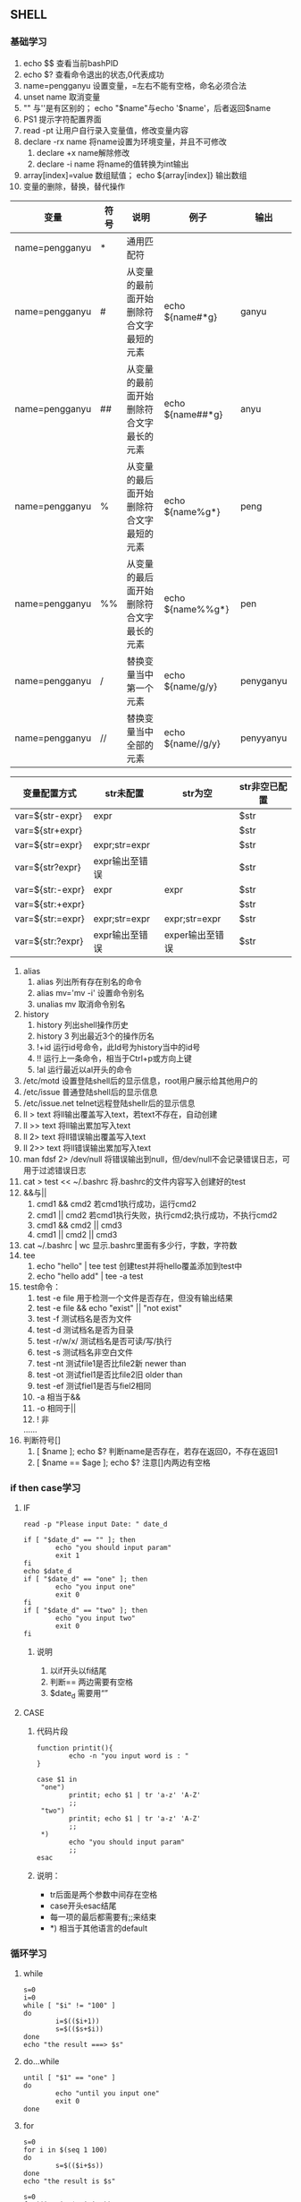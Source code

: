 ** SHELL
*** 基础学习
1) echo $$ 查看当前bashPID
2) echo $? 查看命令退出的状态,0代表成功
3) name=pengganyu 设置变量，=左右不能有空格，命名必须合法
4) unset name 取消变量
5) "" 与''是有区别的； echo "$name"与echo '$name'，后者返回$name
6) PS1 提示字符配置界面
7) read -pt 让用户自行录入变量值，修改变量内容
8) declare -rx name  将name设置为环境变量，并且不可修改
   1) declare +x name解除修改
   2) declare -i name 将name的值转换为int输出
9) array[index]=value 数组赋值；  echo ${array[index]} 输出数组
10) 变量的删除，替换，替代操作
|----------------+------+------------------------------------------+-------------------+-----------|
| 变量           | 符号 | 说明                                     | 例子              | 输出      |
|----------------+------+------------------------------------------+-------------------+-----------|
| name=pengganyu | *    | 通用匹配符                               |                   |           |
| name=pengganyu | #    | 从变量的最前面开始删除符合文字最短的元素 | echo ${name#*g}   | ganyu     |
| name=pengganyu | ##   | 从变量的最前面开始删除符合文字最长的元素 | echo ${name##*g}  | anyu      |
| name=pengganyu | %    | 从变量的最后面开始删除符合文字最短的元素 | echo ${name%g*}   | peng      |
| name=pengganyu | %%   | 从变量的最后面开始删除符合文字最长的元素 | echo ${name%%g*}  | pen       |
| name=pengganyu | /    | 替换变量当中第一个元素                   | echo ${name/g/y}  | penyganyu |
| name=pengganyu | //   | 替换变量当中全部的元素                   | echo ${name//g/y} | penyyanyu |
|----------------+------+------------------------------------------+-------------------+-----------|

|------------------+----------------+-----------------+---------------|
| 变量配置方式     | str未配置      | str为空         | str非空已配置 |
|------------------+----------------+-----------------+---------------|
| var=${str-expr}  | expr           |                 | $str          |
| var=${str+expr}  |                |                 | $str          |
| var=${str=expr}  | expr;str=expr  |                 | $str          |
| var=${str?expr}  | expr输出至错误 |                 | $str          |
| var=${str:-expr} | expr           | expr            | $str          |
| var=${str:+expr} |                |                 | $str          |
| var=${str:=expr} | expr;str=expr  | expr;str=expr   | $str          |
| var=${str:?expr} | expr输出至错误 | exper输出至错误 | $str          |
|------------------+----------------+-----------------+---------------|

1) alias
   1) alias 列出所有存在别名的命令
   2) alias mv='mv -i'  设置命令别名
   3) unalias mv 取消命令别名
2) history
   1) history 列出shell操作历史
   2) history 3 列出最近3个的操作历名
   3) !+id 运行id号命令，此Id号为history当中的id号
   4) !! 运行上一条命令，相当于Ctrl+p或方向上键
   5) !al 运行最近以al开头的命令
3) /etc/motd 设置登陆shell后的显示信息，root用户展示给其他用户的
4) /etc/issue 普通登陆shell后的显示信息
5) /etc/issue.net telnet远程登陆shellr后的显示信息
6) ll > text  将ll输出覆盖写入text，若text不存在，自动创建
7) ll >> text  将ll输出累加写入text
8) ll 2> text   将ll错误输出覆盖写入text
9) ll 2>> text   将ll错误输出累加写入text
10) man fdsf 2> /dev/null 将错误输出到null，但/dev/null不会记录错误日志，可用于过滤错误日志
11) cat > test << ~/.bashrc  将.bashrc的文件内容写入创建好的test
12) &&与||
    1) cmd1 && cmd2 若cmd1执行成功，运行cmd2
    2) cmd1 || cmd2 若cmd1执行失败，执行cmd2;执行成功，不执行cmd2
    3) cmd1 && cmd2 || cmd3
    4) cmd1 || cmd2 || cmd3
13) cat ~/.bashrc | wc  显示.bashrc里面有多少行，字数，字符数
14) tee
    1) echo "hello" | tee test  创建test并将hello覆盖添加到test中
    2) echo "hello add" | tee -a test
15) test命令：
    1) test -e file 用于检测一个文件是否存在，但没有输出结果
    2) test -e file && echo "exist" || "not exist"
    3) test -f 测试档名是否为文件
    4) test -d 测试档名是否为目录
    5) test -r/w/x/ 测试档名是否可读/写/执行
    6) test -s 测试档名非空白文件
    7) test -nt 测试file1是否比file2新  newer than
    8) test -ot 测试fiel1是否比file2旧  older than
    9) test -ef 测试fiel1是否与fiel2相同
    10) -a 相当于&&
    11) -o 相同于||
    12) ! 非
    ......
16) 判断符号[]
    1) [ $name ]; echo $?   判断name是否存在，若存在返回0，不存在返回1
    2) [ $name == $age ]; echo $?     注意[]内两边有空格

*** if then case学习
**** IF
#+BEGIN_SRC shell
read -p "Please input Date: " date_d

if [ "$date_d" == "" ]; then
        echo "you should input param"
        exit 1
fi
echo $date_d
if [ "$date_d" == "one" ]; then
        echo "you input one"
        exit 0
fi
if [ "$date_d" == "two" ]; then
        echo "you input two"
        exit 0
fi
#+END_SRC
***** 说明
1. 以if开头以fi结尾
2. 判断== 两边需要有空格
3. $date_d 需要用“”

**** CASE
***** 代码片段
#+BEGIN_SRC shell
function printit(){
        echo -n "you input word is : "
}

case $1 in
 "one")
        printit; echo $1 | tr 'a-z' 'A-Z'
        ;;
 "two")
        printit; echo $1 | tr 'a-z' 'A-Z'
        ;;
 *)
        echo "you should input param"
        ;;
esac
#+END_SRC
*****  说明：
- tr后面是两个参数中间存在空格
- case开头esac结尾
- 每一项的最后都需要有;;来结束
- *) 相当于其他语言的default

*** 循环学习
**** while
#+BEGIN_SRC shell
s=0
i=0
while [ "$i" != "100" ]
do
        i=$(($i+1))
        s=$(($s+$i))
done
echo "the result ===> $s"
#+END_SRC

**** do...while
#+BEGIN_SRC shell
until [ "$1" == "one" ]
do
        echo "until you input one"
        exit 0
done
#+END_SRC

**** for
#+BEGIN_SRC shell
s=0
for i in $(seq 1 100)
do
        s=$(($i+$s))
done
echo "the result is $s"
#+END_SRC

#+BEGIN_SRC shell
s=0
for((i=1;i<=$1;i=i+1))
do
        s=$(($s+$i))
done
echo "the result is $s"
#+END_SRC       

*** shell debug
1. sh -n：不执行shell脚本，查看shell是否存在问题
2. sh -v：将shell内容打印
3. sh -x：运行脚本，并实时输出脚本内容及执行信息
* Linux使用者管理
** 账号与群组
1. /etc/passwd：用来存放user信息
2. /etc/shadow：用来存放user的密码
3. /etc/group：用来存放group信息
4. /etc/gshadow：用来存放group的shadow信息
** 账号管理
*** 创建用户
**** useradd命令
1. -u 指定用户uid
2. -g 指定用户gid
3. -D 查看创建用户的默认参数

**** 用户创建与查看

#+BEGIN_SRC shell
1. 创建用户
[root@localhost home]# useradd yunji

2. 查看用户信息
[root@localhost home]# grep yunji /etc/passwd /etc/shadow /etc/group                     
/etc/passwd:yunji:x:1002:1003::/home/yunji:/bin/bash
/etc/shadow:yunji:!!:16672:0:99999:7:::
/etc/group:yunji:x:1003:

3. 修改用户密码
[root@localhost home]# passwd yunji更改用户 yunji 的密码 。
新的 密码：
重新输入新的 密码：
passwd：所有的身份验证令牌已经成功更新。

4. 再次查看用户信息
[root@localhost home]# grep yunji /etc/passwd /etc/shadow /etc/group
/etc/passwd:yunji:x:1002:1003::/home/yunji:/bin/bash
/etc/shadow:yunji:$6$LglkJeL3$j3LYFBunaa71flFwu9sp0wmBqdMs3kFpotN2PUFBtFXBd.jbq5YmN.rigBVP/iuai6Sn0sdp12HH.py6zWr3m/:16672:0:99999:7:::
/etc/group:yunji:x:1003:

5. 用新建的用户登录
 ~  ssh yunji@10.211.55.8
yunji@10.211.55.8's password: 
[yunji@localhost home]$ ll
总用量 0
drwxr-xr-x. 3 root  root  24 8月  25 16:55 pengganyu
drwxr-xr-x. 2 root  root   6 8月  25 19:45 pgy
drwx------. 2 pgy2  pgy2  59 8月  25 19:33 pgy2
drwx------. 2 yunji yunji 59 8月  25 19:46 yunji

6. 登录root账号修改用户密码
[root@localhost ~]# echo "123" | passwd --stdin yunji
更改用户 yunji 的密码 。
passwd：所有的身份验证令牌已经成功更新。

7. 删除用户
[root@localhost home]# userdel -r pgy
-r 连主目录一同删除
#+END_SRC

说明：
1. 此刻的用户是不能使用的，因为shadow里面是没有密码的
2. 用户默认创建的时候会在/home目录下以用户名做为一个主目录
3. 默认创建会在gid当中创建一个与user一样的组名称
4. 当修改了密码之后，就可以在shadow里面看到密码的密文
5. 当以新建的用户进来之后，权限自动切换至新建的用户

**** passwd参数
+ -S：用户的状态
#+BEGIN_SRC sehll
[root@localhost ~]# passwd -S yunji
yunji PS 2015-08-25 0 99999 7 -1 (密码已设置，使用 SHA512 算法。)
#+END_SRC

+ -l：锁定用户密码：在密码前面添加!!
#+BEGIN_SRC shell
[root@localhost ~]# grep yunji /etc/shadow
yunji:$6$rpQH/xUu$wr.DX9Vp/GNWGxR1gZH9S8.OAeZnBILtnTSFpJBNm2aaF0CiQxeVPygntPNfleAZPJY/0nEj2SfWtr/.pJrn.0:16672:0:99999:7:::
[root@localhost ~]# passwd -l yunji
锁定用户 yunji 的密码 。
passwd: 操作成功
[root@localhost ~]# passwd -S yunji
yunji LK 2015-08-25 0 99999 7 -1 (密码已被锁定。)
[root@localhost ~]# grep yunji /etc/shadow
yunji:!!$6$rpQH/xUu$wr.DX9Vp/GNWGxR1gZH9S8.OAeZnBILtnTSFpJBNm2aaF0CiQxeVPygntPNfleAZPJY/0nEj2SfWtr/.pJrn.0:16672:0:99999:7:::
#+END_SRC
说明：锁定密码相当于在密码前面添加了!!

+ -u：解除锁定
#+BEGIN_SRC shell
[root@localhost ~]# passwd -u yunji
解锁用户 yunji 的密码。
passwd: 操作成功
[root@localhost ~]# passwd -S yunji
yunji PS 2015-08-25 0 99999 7 -1 (密码已设置，使用 SHA512 算法。)
[root@localhost ~]# grep yunji /etc/shadow
yunji:$6$rpQH/xUu$wr.DX9Vp/GNWGxR1gZH9S8.OAeZnBILtnTSFpJBNm2aaF0CiQxeVPygntPNfleAZPJY/0nEj2SfWtr/.pJrn.0:16672:0:99999:7:::
#+END_SRC

+ -d：删除用户密码
#+BEGIN_SRC shell
[root@localhost ~]# passwd -d yunji
清除用户的密码 yunji。
passwd: 操作成功
[root@localhost ~]# grep yunji /etc/shadow
yunji::16672:0:99999:7:::
#+END_SRC

+ --stdin：修改用户密码
#+BEGIN_SRC shell
[root@localhost ~]# echo "1234" |passwd --stdin yunji
更改用户 yunji 的密码 。
passwd：所有的身份验证令牌已经成功更新。
#+END_SRC

**** chage 
+ 让用户登录后修改密码
#+BEGIN_SRC shell
[root@localhost ~]# chage -d 0 yunji

➜  ~  ssh yunji@10.211.55.8 
yunji@10.211.55.8's password: 
Permission denied, please try again.
yunji@10.211.55.8's password: 
You are required to change your password immediately (root enforced)
Last failed login: Tue Aug 25 20:14:39 CST 2015 from 10.211.55.2 on ssh:notty
There were 3 failed login attempts since the last successful login.
Last login: Tue Aug 25 19:53:03 2015 from 10.211.55.2
WARNING: Your password has expired.
You must change your password now and login again!
更改用户 yunji 的密码 。
为 yunji 更改 STRESS 密码。
（当前）UNIX 密码：
#+END_SRC
**** 其他命令
1. id：查看指定用户信息（默认为当前用户）

*** 身份切换SU
**** su命令
1. su - username：切的至usrename用户，变更也转变
2. su --c command：切换至root执行命令
3. root切换至其他用户不用输入密码，反之则需要

**** sudo命令
1. sudo -u username command：切换至username下执行command
2. visudo：修改/etc/sudoers里面的配置文件，使用其他用户可以使用root的口令
3. sudo在5分钟之内连续使用需要输入口令

**** 使用者特殊shell与PAM模块
1. nologin用户：用户不能登陆主机，但是可以访问主机的资源信息
2. useradd yunji -s /sbin/nologin：添加用户Yunji为nologin用户
3. usermod yunji -s /sbin/nologin：修改已经存在的用户yunji为nologin用户
   - 或直接修改/etc/passwd当中的用户shell信息
4. vi /etc/nologin.txt：设置nologin用户登录的提示内容

**** Linux 主机上的用户信息传递
1. lastlog:查询所有用户的登陆信息
2. who查看当前登陆的用户；若先登陆root，再su到其他用户，则此用户无法被看到
3. write 用户名 终端接口：可以让用户之间实时对话；非root用户不需要加终端接口
4. mesg 查看当前用户的mesg是开启还是关闭
5. mesg n 可以让用户不接受对话
6. mesg y 可以让对方在拒绝对话之后重新连接
7. wall 广播信息，非root用户不能广播root
8. mail peng -s "hello"： 向peng发送一封email，内容为hello以.结束并发送

**** 手动新增使用者
1. pwck：检查/etc/passwd文件当中的信息
2. grpck：检查用户组文件当中的信息
3. pwconv：将/etc/passwd与/etc/shadow同步
4. pwunconv：将/etc/shadow当中的内容写回/etc/passwd当中，同时删除/etc/shadow
5. echo "pengganyu:yunjikeji" | chpasswd -m ：将pengganyu用户的密码重置为yunjikeji
6. 手工创建用户的步骤
   - 先创建所需要的群组 ( vi /etc/group )；
   - 将 /etc/group 与 /etc/gshadow 同步化 ( grpconv )；
   - 创建账号的各个属性 ( vi /etc/passwd )；
   - 将 /etc/passwd 与 /etc/shadow 同步化 ( pwconv )；
   - 创建该账号的口令 ( passwd accountname )；
   - 创建用户家目录 ( cp -a /etc/skel /home/accountname )；
   - 更改用户家目录的属性 ( chown -R accountname:group /home/accountname );
   - 更改用户目录的权限（chmod 700 /home/accountname）.

* 磁盘配额与进阶文件系统管理
** 磁碟配额应用与实作
*** quota
**** 一般用途
1. 针对WWW server
2. 针对mail server
3. 针对file server
4. 针对groups
5. 针对user
6. 针对link
7. 限制inode用量
8. 限制block用量
